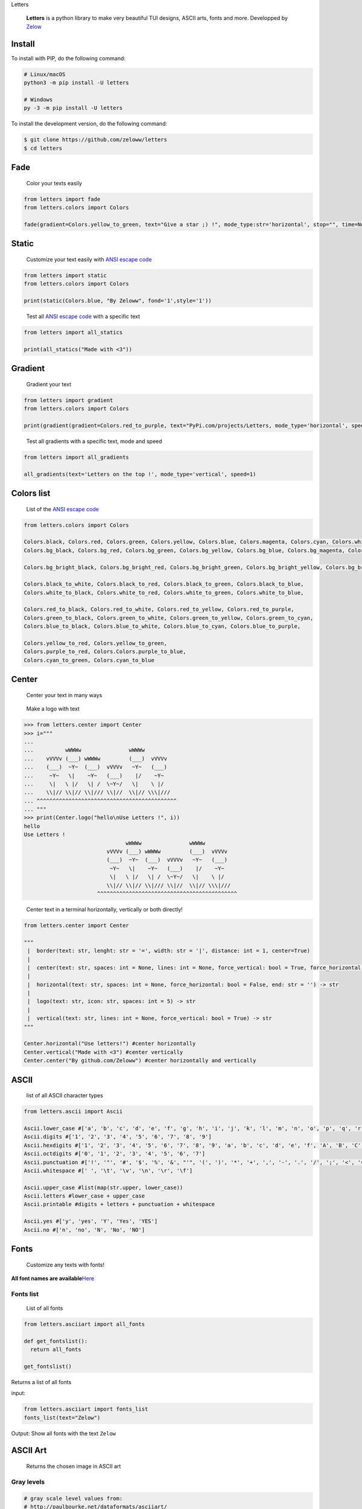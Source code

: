 .. raw:: html

   <h1 align="center">

Letters

.. raw:: html

   </h1>

.. raw:: html

   <p>

.. raw:: html

   </p>

..

   **Letters** is a python library to make very beautiful TUI designs,
   ASCII arts, fonts and more. Developped by
   `Zelow <https://github.com/Zeloww>`__

Install
-------

To install with PIP, do the following command:

.. code:: shell

   # Linux/macOS
   python3 -m pip install -U letters

   # Windows
   py -3 -m pip install -U letters

To install the development version, do the following command:

.. code:: shell

   $ git clone https://github.com/zeloww/letters
   $ cd letters

Fade
----

   Color your texts easily

.. code:: py

   from letters import fade
   from letters.colors import Colors

   fade(gradient=Colors.yellow_to_green, text="Give a star ;) !", mode_type:str='horizontal', stop="", time=None, interval=0.05, max_speed=10)

Static
------

   Customize your text easily with `ANSI escape
   code <https://en.wikipedia.org/wiki/ANSI_escape_code>`__

.. code:: py

   from letters import static
   from letters.colors import Colors

   print(static(Colors.blue, "By Zeloww", fond='1',style='1'))

..

   Test all `ANSI escape
   code <https://en.wikipedia.org/wiki/ANSI_escape_code>`__ with a
   specific text

.. code:: python

   from letters import all_statics

   print(all_statics("Made with <3"))

Gradient
--------

   Gradient your text

.. code:: python

   from letters import gradient
   from letters.colors import Colors

   print(gradient(gradient=Colors.red_to_purple, text="PyPi.com/projects/Letters, mode_type='horizontal', speed=1))

..

   Test all gradients with a specific text, mode and speed

.. code:: python

   from letters import all_gradients

   all_gradients(text='Letters on the top !', mode_type='vertical', speed=1)

Colors list
-----------

   List of the `ANSI escape
   code <https://en.wikipedia.org/wiki/ANSI_escape_code>`__

.. code:: python

   from letters.colors import Colors

   Colors.black, Colors.red, Colors.green, Colors.yellow, Colors.blue, Colors.magenta, Colors.cyan, Colors.white
   Colors.bg_black, Colors.bg_red, Colors.bg_green, Colors.bg_yellow, Colors.bg_blue, Colors.bg_magenta, Colors.bg_cyan, Colors.bg_white

   Colors.bg_bright_black, Colors.bg_bright_red, Colors.bg_bright_green, Colors.bg_bright_yellow, Colors.bg_bright_blue, Colors.bg_bright_magenta, Colors.bg_bright_cyan, bg_bright_white
       
   Colors.black_to_white, Colors.black_to_red, Colors.black_to_green, Colors.black_to_blue,
   Colors.white_to_black, Colors.white_to_red, Colors.white_to_green, Colors.white_to_blue,

   Colors.red_to_black, Colors.red_to_white, Colors.red_to_yellow, Colors.red_to_purple,
   Colors.green_to_black, Colors.green_to_white, Colors.green_to_yellow, Colors.green_to_cyan,
   Colors.blue_to_black, Colors.blue_to_white, Colors.blue_to_cyan, Colors.blue_to_purple,

   Colors.yellow_to_red, Colors.yellow_to_green,
   Colors.purple_to_red, Colors.Colors.purple_to_blue,
   Colors.cyan_to_green, Colors.cyan_to_blue

Center
------

   Center your text in many ways

..

   Make a logo with text

.. code:: python

   >>> from letters.center import Center
   >>> i="""
   ...
   ...          wWWWw               wWWWw
   ...    vVVVv (___) wWWWw         (___)  vVVVv
   ...    (___)  ~Y~  (___)  vVVVv   ~Y~   (___)
   ...     ~Y~   \|    ~Y~   (___)    |/    ~Y~
   ...     \|   \ |/   \| /  \~Y~/   \|    \ |/
   ...    \\|// \\|// \\|/// \\|//  \\|// \\\|///
   ... ^^^^^^^^^^^^^^^^^^^^^^^^^^^^^^^^^^^^^^^^^^^^
   ... """
   >>> print(Center.logo("hello\nUse Letters !", i))
   hello
   Use Letters ! 
                                   wWWWw               wWWWw
                             vVVVv (___) wWWWw         (___)  vVVVv
                             (___)  ~Y~  (___)  vVVVv   ~Y~   (___)
                              ~Y~   \|    ~Y~   (___)    |/    ~Y~
                              \|   \ |/   \| /  \~Y~/   \|    \ |/
                             \\|// \\|// \\|/// \\|//  \\|// \\\|///
                          ^^^^^^^^^^^^^^^^^^^^^^^^^^^^^^^^^^^^^^^^^^^^

..

   Center text in a terminal horizontally, vertically or both directly!

.. code:: python

   from letters.center import Center

   """
    |  border(text: str, lenght: str = '=', width: str = '|', distance: int = 1, center=True)
    |
    |  center(text: str, spaces: int = None, lines: int = None, force_vertical: bool = True, force_horizontal: bool = False, force_center: bool = False, end='\n') -> str
    |
    |  horizontal(text: str, spaces: int = None, force_horizontal: bool = False, end: str = '') -> str
    |
    |  logo(text: str, icon: str, spaces: int = 5) -> str
    |
    |  vertical(text: str, lines: int = None, force_vertical: bool = True) -> str
   """

   Center.horizontal("Use letters!") #center horizontally
   Center.vertical("Made with <3") #center vertically
   Center.center("By github.com/Zeloww") #center horizontally and vertically

ASCII
-----

   list of all ASCII character types

.. code:: python

   from letters.ascii import Ascii

   Ascii.lower_case #['a', 'b', 'c', 'd', 'e', 'f', 'g', 'h', 'i', 'j', 'k', 'l', 'm', 'n', 'o', 'p', 'q', 'r', 's', 't', 'u', 'v', 'w', 'x', 'y', 'z']
   Ascii.digits #['1', '2', '3', '4', '5', '6', '7', '8', '9']
   Ascii.hexdigits #['1', '2', '3', '4', '5', '6', '7', '8', '9', 'a', 'b', 'c', 'd', 'e', 'f', 'A', 'B', 'C', 'D', 'E', 'F']
   Ascii.octdigits #['0', '1', '2', '3', '4', '5', '6', '7']
   Ascii.punctuation #['!', '"', '#', '$', '%', '&', "'", '(', ')', '*', '+', ',', '-', '.', '/', ';', '<', '=', '>', '?', '@', '[', '\\', ']', '^', '_', '`', '{', '|', '}', '~']
   Ascii.whitespace #[' ', '\t', '\v', '\n', '\r', '\f']

   Ascii.upper_case #list(map(str.upper, lower_case))
   Ascii.letters #lower_case + upper_case
   Ascii.printable #digits + letters + punctuation + whitespace

   Ascii.yes #['y', 'yes', 'Y', 'Yes', 'YES']
   Ascii.no #['n', 'no', 'N', 'No', 'NO']

Fonts
-----

   Customize any texts with fonts!

**All font names are
available**\ `Here <https://pastebin.com/r1taHnrZ>`__

Fonts list
~~~~~~~~~~

   List of all fonts

.. code:: python

   from letters.asciiart import all_fonts

   def get_fontslist():
     return all_fonts

   get_fontslist()

Returns a list of all fonts

input:

.. code:: python

   from letters.asciiart import fonts_list
   fonts_list(text="Zelow")

Output: Show all fonts with the text ``Zelow``

ASCII Art
---------

   Returns the chosen image in ASCII art

Gray levels
~~~~~~~~~~~

.. code:: python

   # gray scale level values from:
   # http://paulbourke.net/dataformats/asciiart/

   # 70 levels of gray
   complexGrayScale = '$@B%8&WM#*oahkbdpqwmZO0QLCJUYXzcvunxrjft/\|()1{}[]?-_+~<>i!lI;:,"^`\'. '

   # 10 levels of gray by default
   easyGrayScale = '@%#*+=-:. '

Exemple
~~~~~~~

input:

.. code:: python

   from letters.asciiart import img2ascii

   img2ascii("path/to/dir/image.jpg", scale=0.25, moreLevels=None, reverseLight=False)

output:

Text size
---------

   Change the size of any of your texts

.. code:: py

   >>> from letters.style import width, length, big
   >>>
   >>> box = """
   ... |--------|
   ... |        |
   ... |--------|
   ... """

   >>> print(width(2, box))
   """
   ||----------------||
   ||                ||
   ||----------------||
   """

   >>> print(length(2, box))
   """
   |--------|
   |--------|
   |        |
   |        |
   |--------|
   |--------|
   """

   >>> print(big(2, 2, box))
   """
   ||----------------||
   ||----------------||
   ||                ||
   ||                ||
   ||----------------||
   ||----------------||
   """

Others
------

   Other useful functions

.. code:: python

   from letters.system import Title, Clear, Print, Input, Replace #or from letters.system import *

   Title("New program title") #Change the program title
   Clear() #Delete the text already present in the terminal

   Print("My text", speed=0.5) #Print all characters in `My text`waiting `0.5` seconds between each characters 
   Input("My text", speed=1) #Input the text by printing all characters in `My text` waiting `1` seconds between each characters 
   Replace(list_name, base, change) #Replace `base` by `change` for all elements in `list_name`

👤 Authors
---------

👤 GitHub: [@\*\*Zeloww**](https://github.com/zeloww)

🤝 Contributing
--------------

Contributions, issues and feature requests are welcome!
